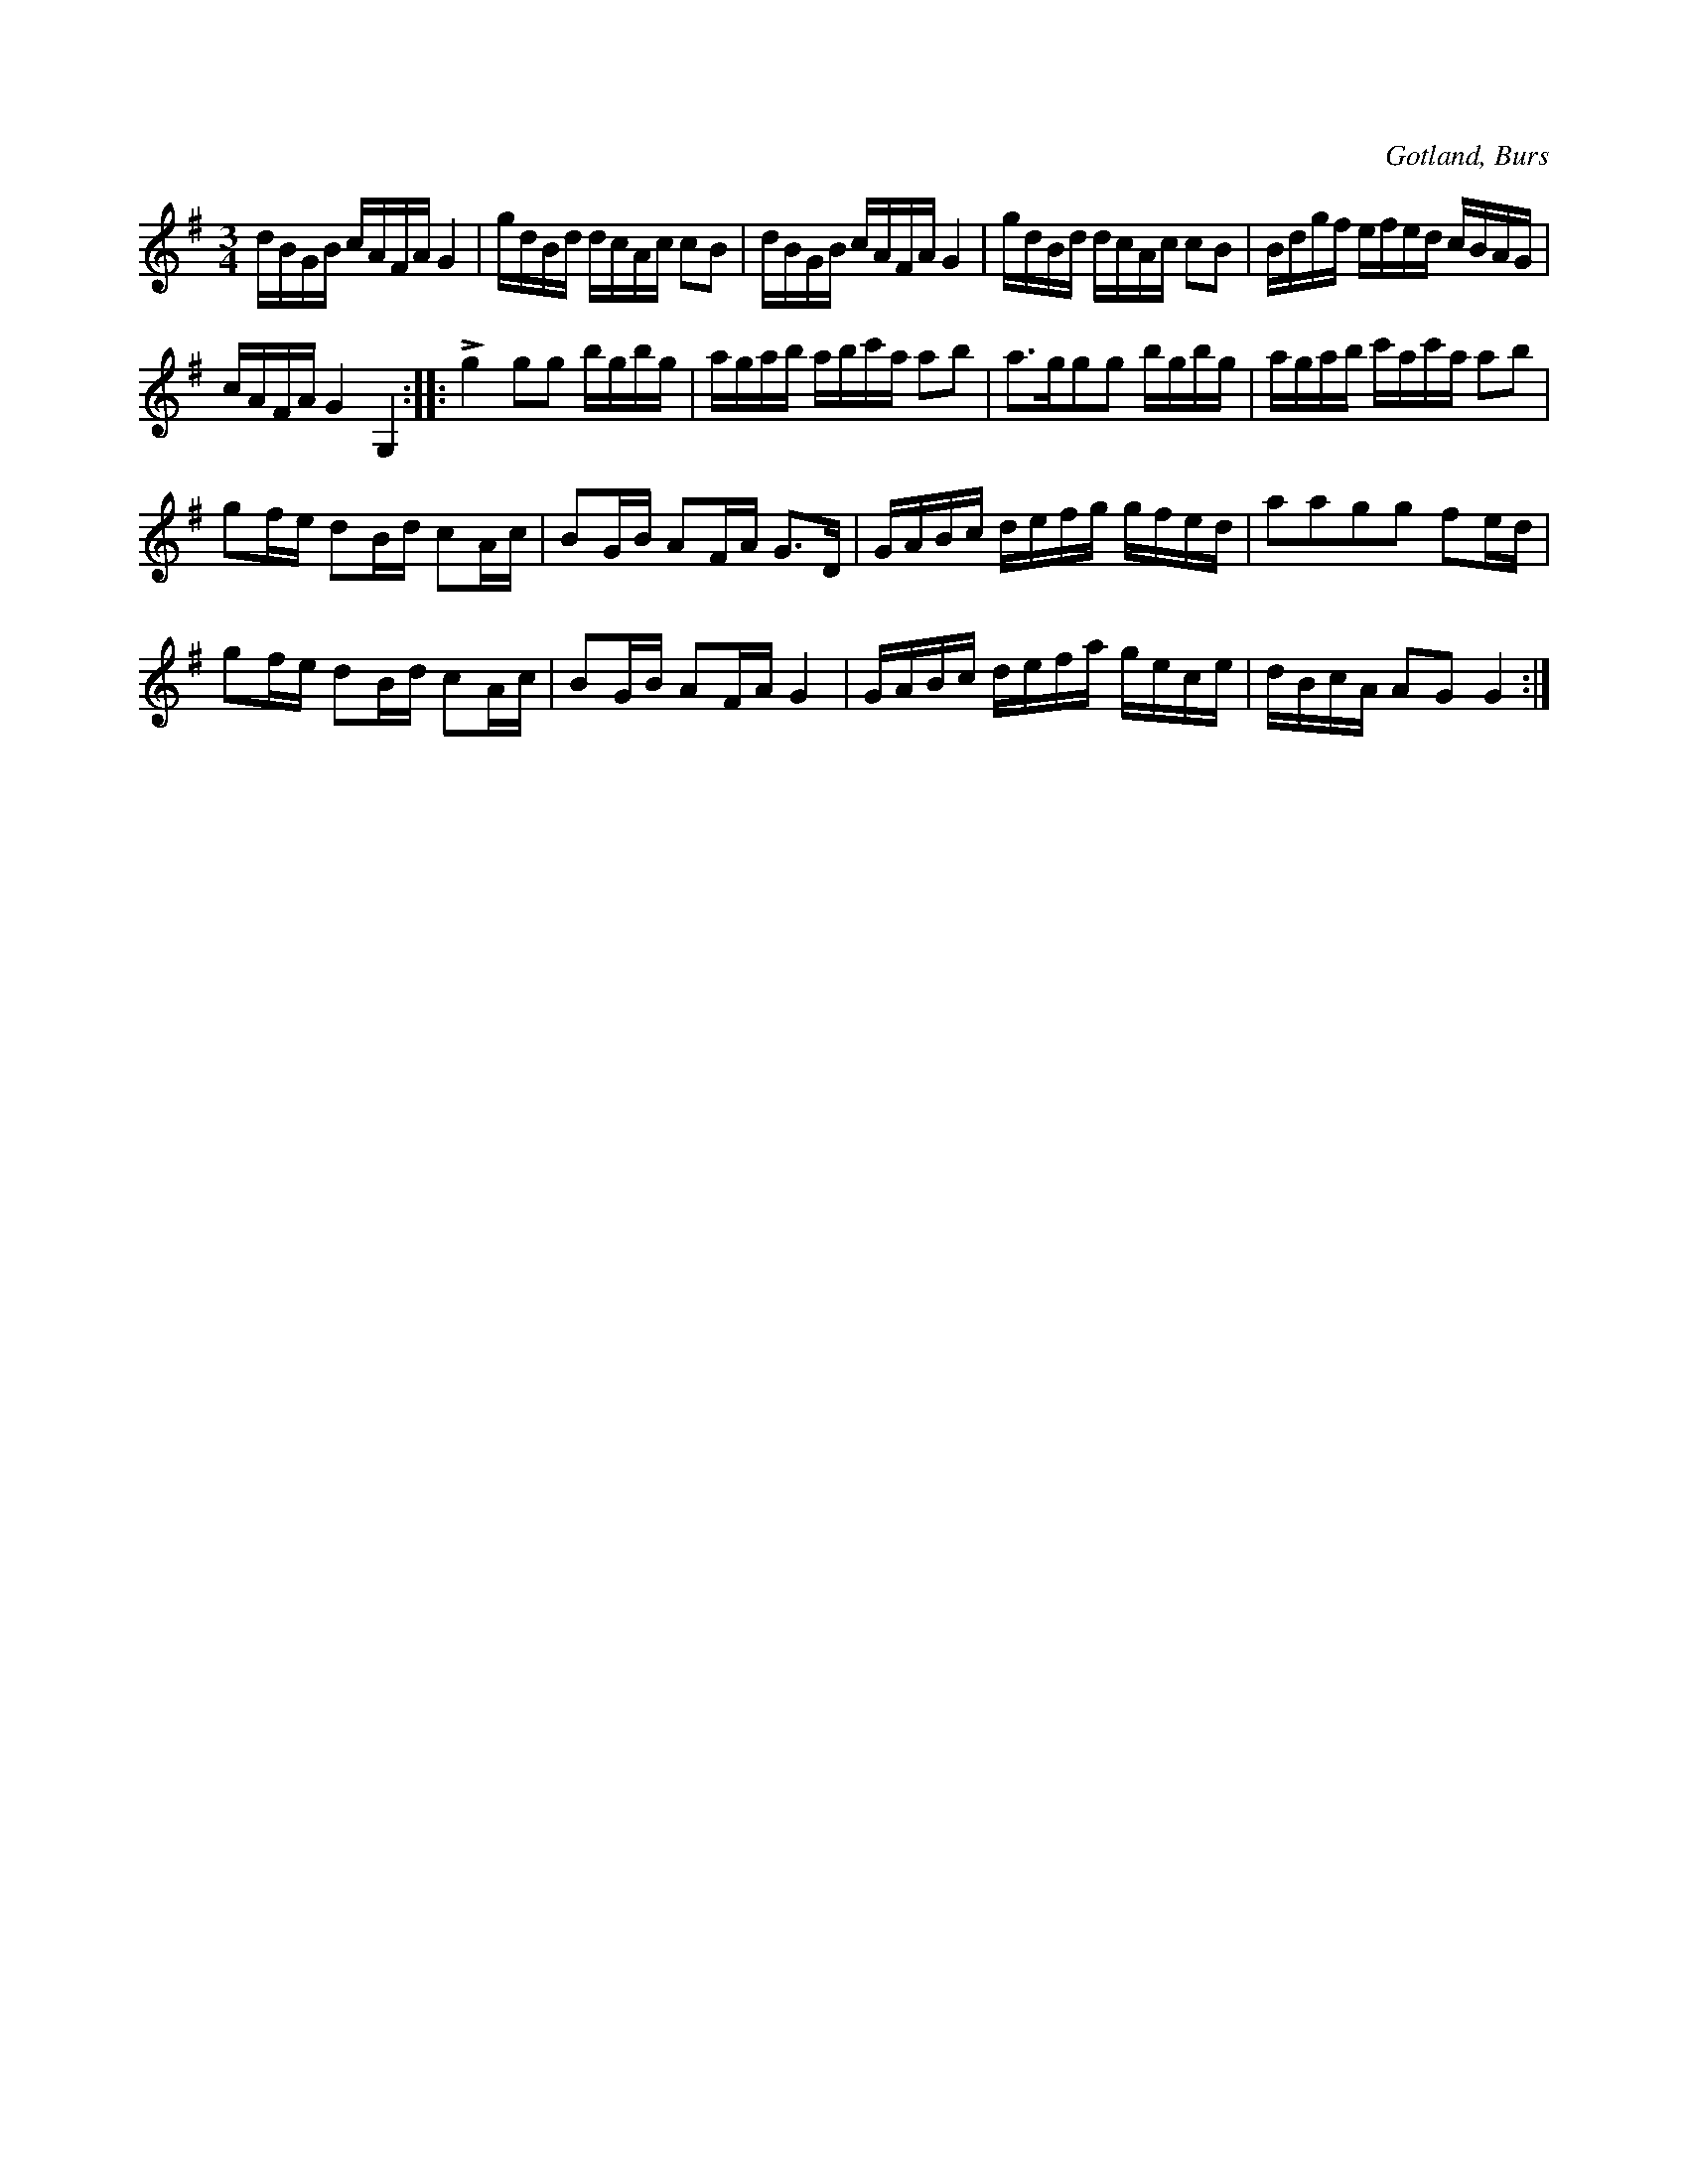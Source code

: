 X:366
T:
R:polska
S:Efter »Florsen» i Burs.
O:Gotland, Burs
M:3/4
L:1/16
K:G
dBGB cAFA G4|gdBd dcAc c2B2|dBGB cAFA G4|gdBd dcAc c2B2|Bdgf efed cBAG|
cAFA G4 G,4::Lg4 g2g2 bgbg|agab abc'a a2b2|a3gg2g2 bgbg|agab c'ac'a a2b2| % rättelse i originalet
g2fe d2Bd c2Ac|B2GB A2FA G3D|GABc defg gfed|a2a2g2g2 f2ed|
g2fe d2Bd c2Ac|B2GB A2FA G4|GABc defa gece|dBcA A2G2 G4:|

